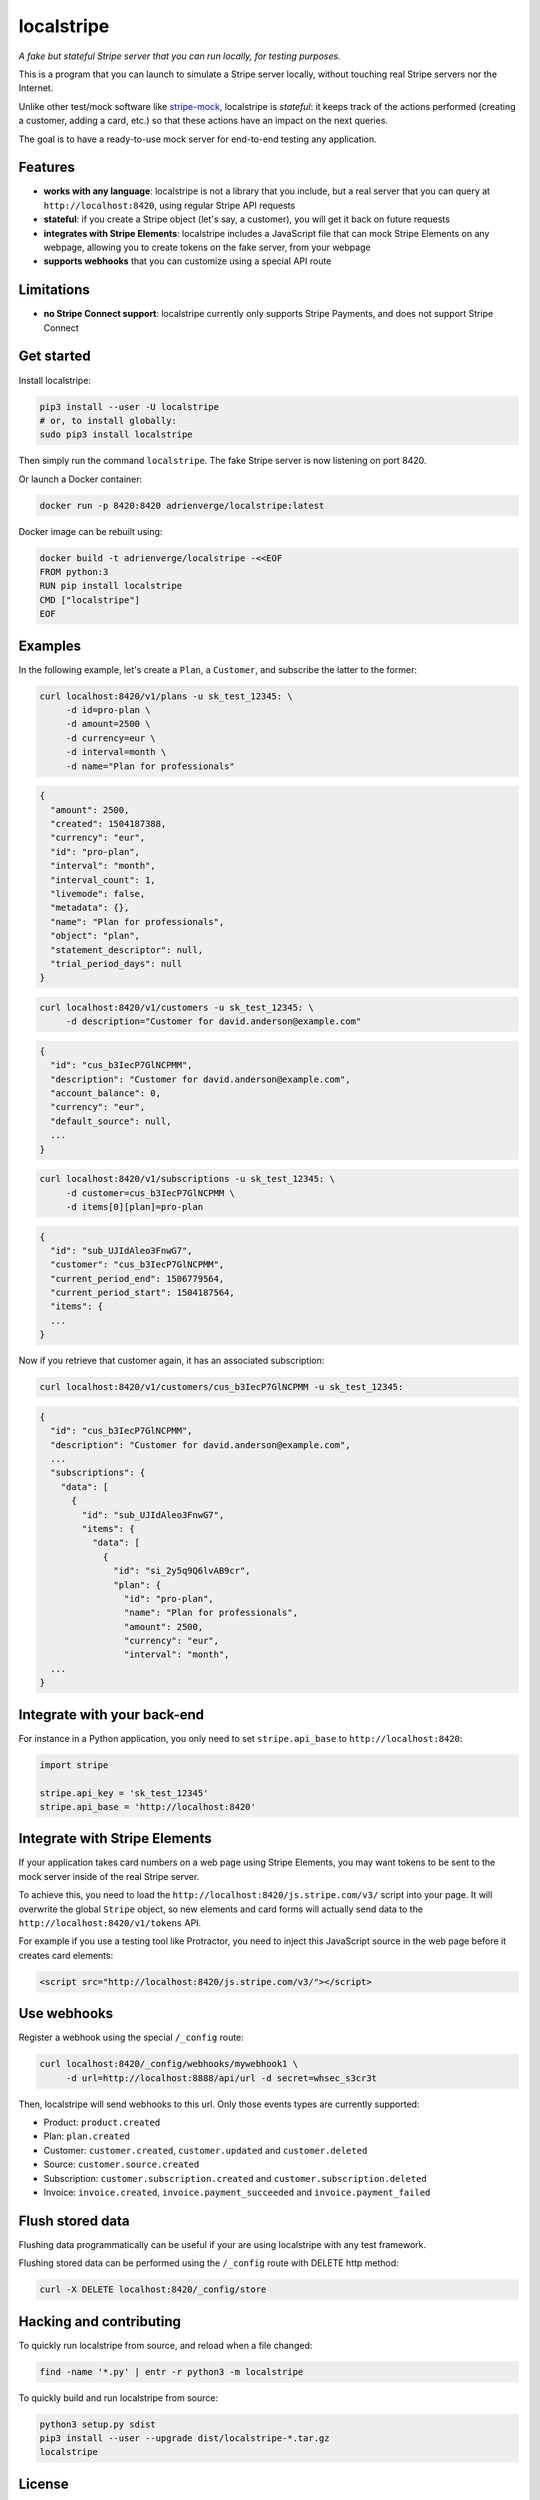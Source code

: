 localstripe
===========

*A fake but stateful Stripe server that you can run locally, for testing
purposes.*

This is a program that you can launch to simulate a Stripe server locally,
without touching real Stripe servers nor the Internet.

Unlike other test/mock software like `stripe-mock
<https://github.com/stripe/stripe-mock>`_, localstripe is *stateful*: it keeps
track of the actions performed (creating a customer, adding a card, etc.) so
that these actions have an impact on the next queries.

The goal is to have a ready-to-use mock server for end-to-end testing any
application.

Features
--------

- **works with any language**: localstripe is not a library that you include,
  but a real server that you can query at ``http://localhost:8420``, using
  regular Stripe API requests
- **stateful**: if you create a Stripe object (let's say, a customer), you will
  get it back on future requests
- **integrates with Stripe Elements**: localstripe includes a JavaScript file
  that can mock Stripe Elements on any webpage, allowing you to create tokens on
  the fake server, from your webpage
- **supports webhooks** that you can customize using a special API route

Limitations
-----------

- **no Stripe Connect support**: localstripe currently only supports Stripe
  Payments, and does not support Stripe Connect

Get started
-----------

Install localstripe:

.. code:: shell

 pip3 install --user -U localstripe
 # or, to install globally:
 sudo pip3 install localstripe

Then simply run the command ``localstripe``. The fake Stripe server is now
listening on port 8420.

Or launch a Docker container:

.. code:: shell

 docker run -p 8420:8420 adrienverge/localstripe:latest

Docker image can be rebuilt using:

.. code::

 docker build -t adrienverge/localstripe -<<EOF
 FROM python:3
 RUN pip install localstripe
 CMD ["localstripe"]
 EOF

Examples
--------

In the following example, let's create a ``Plan``, a ``Customer``, and subscribe
the latter to the former:

.. code:: shell

 curl localhost:8420/v1/plans -u sk_test_12345: \
      -d id=pro-plan \
      -d amount=2500 \
      -d currency=eur \
      -d interval=month \
      -d name="Plan for professionals"

.. code:: shell

 {
   "amount": 2500,
   "created": 1504187388,
   "currency": "eur",
   "id": "pro-plan",
   "interval": "month",
   "interval_count": 1,
   "livemode": false,
   "metadata": {},
   "name": "Plan for professionals",
   "object": "plan",
   "statement_descriptor": null,
   "trial_period_days": null
 }

.. code:: shell

 curl localhost:8420/v1/customers -u sk_test_12345: \
      -d description="Customer for david.anderson@example.com"

.. code:: shell

 {
   "id": "cus_b3IecP7GlNCPMM",
   "description": "Customer for david.anderson@example.com",
   "account_balance": 0,
   "currency": "eur",
   "default_source": null,
   ...
 }

.. code:: shell

 curl localhost:8420/v1/subscriptions -u sk_test_12345: \
      -d customer=cus_b3IecP7GlNCPMM \
      -d items[0][plan]=pro-plan

.. code:: shell

 {
   "id": "sub_UJIdAleo3FnwG7",
   "customer": "cus_b3IecP7GlNCPMM",
   "current_period_end": 1506779564,
   "current_period_start": 1504187564,
   "items": {
   ...
 }

Now if you retrieve that customer again, it has an associated subscription:

.. code:: shell

 curl localhost:8420/v1/customers/cus_b3IecP7GlNCPMM -u sk_test_12345:

.. code:: shell

 {
   "id": "cus_b3IecP7GlNCPMM",
   "description": "Customer for david.anderson@example.com",
   ...
   "subscriptions": {
     "data": [
       {
         "id": "sub_UJIdAleo3FnwG7",
         "items": {
           "data": [
             {
               "id": "si_2y5q9Q6lvAB9cr",
               "plan": {
                 "id": "pro-plan",
                 "name": "Plan for professionals",
                 "amount": 2500,
                 "currency": "eur",
                 "interval": "month",
   ...
 }

Integrate with your back-end
----------------------------

For instance in a Python application, you only need to set ``stripe.api_base``
to ``http://localhost:8420``:

.. code:: python

 import stripe

 stripe.api_key = 'sk_test_12345'
 stripe.api_base = 'http://localhost:8420'

Integrate with Stripe Elements
------------------------------

If your application takes card numbers on a web page using Stripe Elements, you
may want tokens to be sent to the mock server inside of the real Stripe server.

To achieve this, you need to load the
``http://localhost:8420/js.stripe.com/v3/`` script into your page. It will
overwrite the global ``Stripe`` object, so new elements and card forms will
actually send data to the ``http://localhost:8420/v1/tokens`` API.

For example if you use a testing tool like Protractor, you need to inject this
JavaScript source in the web page before it creates card elements:

.. code:: html

 <script src="http://localhost:8420/js.stripe.com/v3/"></script>

Use webhooks
------------

Register a webhook using the special ``/_config`` route:

.. code:: shell

 curl localhost:8420/_config/webhooks/mywebhook1 \
      -d url=http://localhost:8888/api/url -d secret=whsec_s3cr3t

Then, localstripe will send webhooks to this url.
Only those events types are currently supported:

- Product: ``product.created``
- Plan: ``plan.created``
- Customer: ``customer.created``, ``customer.updated`` and ``customer.deleted``
- Source: ``customer.source.created``
- Subscription: ``customer.subscription.created`` and ``customer.subscription.deleted``
- Invoice: ``invoice.created``, ``invoice.payment_succeeded`` and ``invoice.payment_failed``

Flush stored data
------------
Flushing data programmatically can be useful
if your are using localstripe with any test framework.

Flushing stored data can be performed using the ``/_config`` route with DELETE http method:

.. code:: shell

 curl -X DELETE localhost:8420/_config/store

Hacking and contributing
------------------------

To quickly run localstripe from source, and reload when a file changed:

.. code:: shell

 find -name '*.py' | entr -r python3 -m localstripe

To quickly build and run localstripe from source:

.. code:: shell

 python3 setup.py sdist
 pip3 install --user --upgrade dist/localstripe-*.tar.gz
 localstripe

License
-------

This program is licensed under the GNU General Public License version 3.
